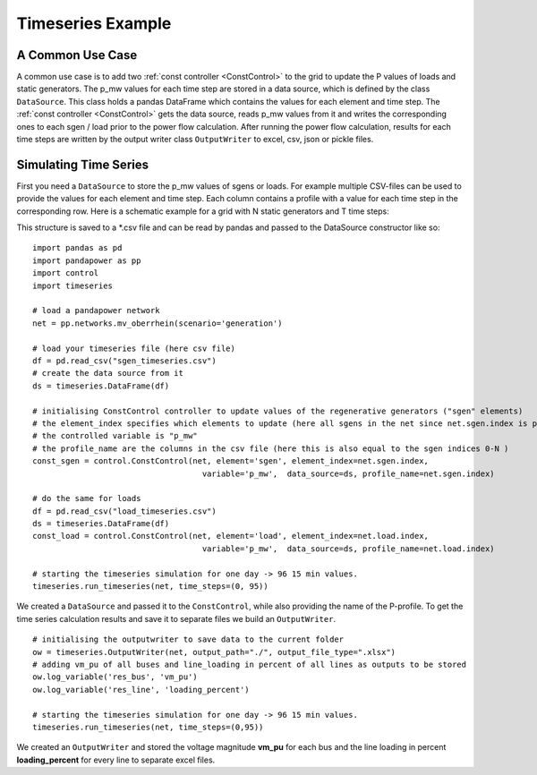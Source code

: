 .. _timeseriesexample:

#############################
Timeseries Example
#############################

A Common Use Case
=================
A common use case is to add two :ref:`const controller <ConstControl>` to the grid to update the P values of loads and static generators.
The p_mw values for each time step are stored in a data source, which is defined by the class ``DataSource``. This class
holds a pandas DataFrame which contains the values for each element and time step.
The :ref:`const controller <ConstControl>` gets the data source, reads p_mw values from it and writes the
corresponding ones to each sgen / load prior to the power flow calculation.
After running the power flow calculation, results for each time steps are written by the output writer class ``OutputWriter`` to
excel, csv, json or pickle files.


Simulating Time Series
=======================================
First you need a ``DataSource`` to store the p_mw values of sgens or loads. For example multiple CSV-files can be used
to provide the values for each element and time step. Each column contains a profile with a value
for each time step in the corresponding row. Here is a schematic example for a grid with N static generators and T time steps:

.. tabularcolumns:: |p{0.12\linewidth}|p{0.10\linewidth}|p{0.25\linewidth}|p{0.30\linewidth}|
.. csv-table::
   :file: datasource_example.csv
   :delim: ;

This structure is saved to a *.csv file and can be read by pandas and passed to the DataSource constructor like so:

::

    import pandas as pd
    import pandapower as pp
    import control
    import timeseries

    # load a pandapower network
    net = pp.networks.mv_oberrhein(scenario='generation')

    # load your timeseries file (here csv file)
    df = pd.read_csv("sgen_timeseries.csv")
    # create the data source from it
    ds = timeseries.DataFrame(df)

    # initialising ConstControl controller to update values of the regenerative generators ("sgen" elements)
    # the element_index specifies which elements to update (here all sgens in the net since net.sgen.index is passed)
    # the controlled variable is "p_mw"
    # the profile_name are the columns in the csv file (here this is also equal to the sgen indices 0-N )
    const_sgen = control.ConstControl(net, element='sgen', element_index=net.sgen.index,
					variable='p_mw',  data_source=ds, profile_name=net.sgen.index)

    # do the same for loads
    df = pd.read_csv("load_timeseries.csv")
    ds = timeseries.DataFrame(df)
    const_load = control.ConstControl(net, element='load', element_index=net.load.index,
					variable='p_mw',  data_source=ds, profile_name=net.load.index)

    # starting the timeseries simulation for one day -> 96 15 min values.
    timeseries.run_timeseries(net, time_steps=(0, 95))


We created a ``DataSource`` and passed it to the ``ConstControl``, while also providing the name of the
P-profile. To get the time series calculation results and save it to separate files we build an ``OutputWriter``.

::

    # initialising the outputwriter to save data to the current folder
    ow = timeseries.OutputWriter(net, output_path="./", output_file_type=".xlsx")
    # adding vm_pu of all buses and line_loading in percent of all lines as outputs to be stored
    ow.log_variable('res_bus', 'vm_pu')
    ow.log_variable('res_line', 'loading_percent')

    # starting the timeseries simulation for one day -> 96 15 min values.
    timeseries.run_timeseries(net, time_steps=(0,95))

We created an ``OutputWriter`` and stored the voltage magnitude **vm_pu** for each bus and the line loading in percent
**loading_percent** for every line to separate excel files.